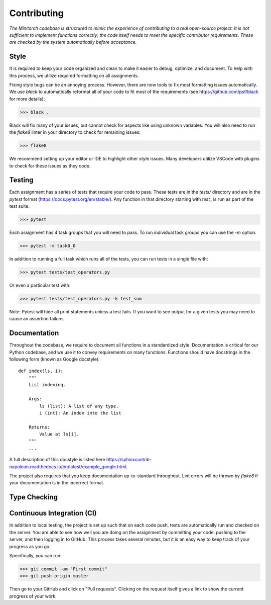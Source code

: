 =============
Contributing
=============


*The Minitorch codebase is structured to mimic the experience of
contributing to a real open-source project. It is not sufficient to
implement functions correctly; the code itself needs to meet the specific
contributor requirements. These are checked by the system automatically before
acceptance.*

Style
------

It is required to keep your code organized and clean to make it easier
to debug, optimize, and document. To help with this process, we
utilize required formatting on all assignments.

Fixing style bugs can be an annoying process. However, there are now tools
to fix most formatting issues automatically. We use `black` to automatically
reformat
all of your code to fit most of the requirements (see
https://github.com/psf/black for
more details):

>>> black .

Black will fix many of your issues, but cannot check for aspects
like using unknown variables.  You will also need to run the `flake8`
linter in your directory to check for remaining issues:

>>> flake8


We recommend setting up your editor or IDE to highlight other style
issues. Many developers utilize VSCode with plugins to check for these
issues as they code.



Testing
--------------

Each assignment has a series of tests that require your code to pass.
These tests are in the `tests/` directory and are in the `pytest`
format (https://docs.pytest.org/en/stable/). Any function in that
directory starting with `test_`  is run as part of the test
suite.

>>> pytest

Each assignment has 4 task groups that you will need to pass. To run
individual task groups you can use the `-m` option.

>>> pytest -m task0_0

In addition to running a full task which runs all of the tests, you can run
tests in a single file with:

>>> pytest tests/test_operators.py

Or even a particular test with:

>>> pytest tests/test_operators.py -k test_sum

Note: Pytest will hide all print statements unless a test fails. If you want to
see output for a given tests you may need to cause an assertion failure.


Documentation
--------------

Throughout the codebase, we require to document all functions in a
standardized style. Documentation is critical for our Python codebase, and
we use it to convey requirements on many functions.
Functions should have docstrings in the following form (known as Google
docstyle): ::


  def index(ls, i):
      """
      List indexing.

      Args:
          ls (list): A list of any type.
          i (int): An index into the list

      Returns:
          Value at ls[i].
      """
      ...


A full description of this docstyle is listed here
https://sphinxcontrib-napoleon.readthedocs.io/en/latest/example_google.html.

The project also requires that you keep documentation up-to-standard
throughout.  Lint errors will be thrown by `flake8` if your documentation is in
the incorrect format.

Type Checking
--------------





Continuous Integration (CI)
-----------------------------

In addition to local testing, the project is set up such that on each
code push,
tests are automatically run and checked on the server. You are able to see
how well you are doing on the assignment by committing your code, pushing
to the server,
and then logging in to GitHub. This process takes several minutes, but it
is an easy way to
keep track of your progress as you go.

Specifically, you can run:

>>> git commit -am "First commit"
>>> git push origin master

Then go to your GitHub and click on "Pull requests". Clicking on the
request itself gives a link to show the current progress of your
work.
